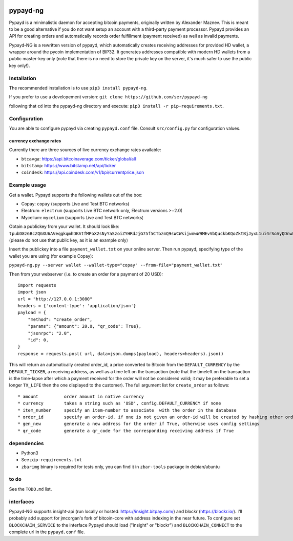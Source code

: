.. image:: https://travis-ci.org/ser/pypayd-ng.svg?branch=master
    :target: https://travis-ci.org/ser/pypayd-ng

pypayd-ng
=========

Pypayd is a minimalistic daemon for accepting bitcoin payments,
originally written by Alexander Maznev. This is meant to be a good
alternative if you do not want setup an account with a third-party
payment processor. Pypayd provides an API for creating orders and
automatically records order fulfillment (payment received) as well as
invalid payments.

Pypayd-NG is a rewritten version of pypayd, which automatically creates
receiving addresses for provided HD wallet, a wrapper around the pycoin
implementation of BIP32. It generates addresses compatible with modern
HD wallets from a public master-key only (note that there is no need to
store the private key on the server, it's much safer to use the public
key only!).

Installation
------------

The recommended installation is to use ``pip3 install pypayd-ng``.

If you prefer to use a developement version:
``git clone https://github.com/ser/pypayd-ng``

following that ``cd`` into the pypayd-ng directory and execute:
``pip3 install -r pip-requirements.txt``.

Configuration
-------------

You are able to configure pypayd via creating ``pypayd.conf`` file.
Consult ``src/config.py`` for configuration values.

currency exchange rates
^^^^^^^^^^^^^^^^^^^^^^^

Currently there are three sources of live currency exchange rates
available:

-  ``btcavga``: https://api.bitcoinaverage.com/ticker/global/all
-  ``bitstamp``: https://www.bitstamp.net/api/ticker
-  ``coindesk``: https://api.coindesk.com/v1/bpi/currentprice.json

Example usage
-------------

Get a wallet. Pypayd supports the following wallets out of the box:

-  Copay: ``copay`` (supports Live and Test BTC networks)
-  Electrum: ``electrum`` (supports Live BTC network only, Electrum
   versions >=2.0)
-  Mycelium: ``mycelium`` (supports Live and Test BTC networks)

| Obtain a publickey from your wallet. It should look like:
| ``tpubD8z6BcZQGXU6AVeqgkqmhDKAtfMPoX2sNyYaSzoiZYHRdJjG75f5CTbzmQ9sWCWsijwnwW9MEvVbQuckbKQoZktBjJyxL1ui4rSoAyQDnwF``
  (please do not use that public key, as it is an example only)

Insert the publickey into a file ``payment_wallet.txt`` on your online
server. Then run pypayd, specifying type of the wallet you are using
(for example Copay):

``pypayd-ng.py --server wallet --wallet-type="copay" --from-file="payment_wallet.txt"``

Then from your webserver (i.e. to create an order for a payment of 20
USD):

::

    import requests
    import json
    url = "http://127.0.0.1:3080"
    headers = {'content-type': 'application/json'}
    payload = {
        "method": "create_order",
        "params": {"amount": 20.0, "qr_code": True},
        "jsonrpc": "2.0",
        "id": 0,
    }
    response = requests.post( url, data=json.dumps(payload), headers=headers).json()

This will return an automatically created order\_id, a price converted
to Bitcoin from the ``DEFAULT_CURRENCY`` by the ``DEFAULT_TICKER``, a
receiving address, as well as a time left on the transaction (note that
the timeleft on the transaction is the time-lapse after which a payment
received for the order will not be considered valid; it may be
preferable to set a longer ``TX_LIFE`` then the one displayed to the
customer). The full argument list for ``create_order`` as follows:

::

    * amount          order amount in native currency
    * currency        takes a string such as 'USD', config.DEFAULT_CURRENCY if none
    * item_number     specify an item-number to associate  with the order in the database
    * order_id        specify an order-id, if one is not given an order-id will be created by hashing other order attributes
    * gen_new         generate a new address for the order if True, otherwise uses config settings
    * qr_code         generate a qr_code for the corresponding receiving address if True

dependencies
------------

-  Python3
-  See ``pip-requirements.txt``
-  ``zbarimg`` binary is required for tests only, you can find it in ``zbar-tools`` package in debian/ubuntu

to do
-----

See the ``TODO.md`` list.

interfaces
----------

Pypayd-NG supports insight-api (run locally or hosted:
https://insight.bitpay.com/) and blockr (https://blockr.io/). I'll
probably add support for jmcorgan's fork of bitcoin-core with address
indexing in the near future. To configure set ``BLOCKCHAIN_SERVICE`` to
the interface Pypayd should load ("insight" or "blockr") and
``BLOCKCHAIN_CONNECT`` to the complete url in the ``pypayd.conf`` file.
